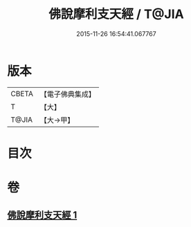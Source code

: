 #+TITLE: 佛說摩利支天經 / T@JIA
#+DATE: 2015-11-26 16:54:41.067767
* 版本
 |     CBETA|【電子佛典集成】|
 |         T|【大】     |
 |     T@JIA|【大→甲】   |

* 目次
* 卷
** [[file:KR6j0485_001.txt][佛說摩利支天經 1]]
